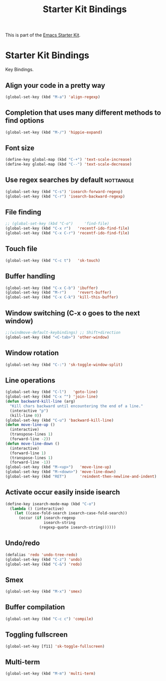 #+TITLE: Starter Kit Bindings
#+OPTIONS: toc:nil num:nil ^:nil

This is part of the [[file:starter-kit.org][Emacs Starter Kit]].

* Starter Kit Bindings

Key Bindings.

** Align your code in a pretty way
#+BEGIN_SRC emacs-lisp
  (global-set-key (kbd "M-a") 'align-regexp)
#+END_SRC

** Completion that uses many different methods to find options
#+BEGIN_SRC emacs-lisp
  (global-set-key (kbd "M-/") 'hippie-expand)
#+END_SRC

** Font size
#+BEGIN_SRC emacs-lisp
  (define-key global-map (kbd "C-+") 'text-scale-increase)
  (define-key global-map (kbd "C--") 'text-scale-decrease)
#+END_SRC

** Use regex searches by default                                 :nottangle:
#+BEGIN_SRC emacs-lisp :tangle no
  (global-set-key (kbd "C-s") 'isearch-forward-regexp)
  (global-set-key (kbd "C-r") 'isearch-backward-regexp)
#+END_SRC

** File finding
#+BEGIN_SRC emacs-lisp
  ;; (global-set-key (kbd "C-o")     'find-file)
  (global-set-key (kbd "C-x r")   'recentf-ido-find-file)
  (global-set-key (kbd "C-x C-r") 'recentf-ido-find-file)
#+END_SRC

** Touch file
#+BEGIN_SRC emacs-lisp
  (global-set-key (kbd "C-c t")   'sk-touch)
#+END_SRC

** Buffer handling
#+BEGIN_SRC emacs-lisp
  (global-set-key (kbd "C-x C-b") 'ibuffer)
  (global-set-key (kbd "M-r")     'revert-buffer)
  (global-set-key (kbd "C-x C-k") 'kill-this-buffer)
#+END_SRC

** Window switching (C-x o goes to the next window)
#+BEGIN_SRC emacs-lisp
  ;;(windmove-default-keybindings) ;; Shift+direction
  (global-set-key (kbd "<C-tab>") 'other-window)
#+END_SRC

** Window rotation
#+BEGIN_SRC emacs-lisp
  (global-set-key (kbd "C-:") 'sk-toggle-window-split)
#+END_SRC

** Line operations
#+BEGIN_SRC emacs-lisp
  (global-set-key (kbd "C-l")   'goto-line)
  (global-set-key (kbd "C-x ^") 'join-line)
  (defun backward-kill-line (arg)
    "Kill chars backward until encountering the end of a line."
    (interactive "p")
    (kill-line 0))
  (global-set-key (kbd "C-u") 'backward-kill-line)
  (defun move-line-up ()
    (interactive)
    (transpose-lines 1)
    (forward-line -2))
  (defun move-line-down ()
    (interactive)
    (forward-line 1)
    (transpose-lines 1)
    (forward-line -1))
  (global-set-key (kbd "M-<up>")   'move-line-up)
  (global-set-key (kbd "M-<down>") 'move-line-down)
  (global-set-key (kbd "RET")      'reindent-then-newline-and-indent)
#+END_SRC

** Activate occur easily inside isearch
#+BEGIN_SRC emacs-lisp
  (define-key isearch-mode-map (kbd "C-o")
    (lambda () (interactive)
      (let ((case-fold-search isearch-case-fold-search))
        (occur (if isearch-regexp
                   isearch-string
                 (regexp-quote isearch-string))))))
#+END_SRC

** Undo/redo
#+BEGIN_SRC emacs-lisp
  (defalias 'redo 'undo-tree-redo)
  (global-set-key (kbd "C-z") 'undo)
  (global-set-key (kbd "C-&") 'redo)
#+END_SRC

** Smex
#+BEGIN_SRC emacs-lisp
  (global-set-key (kbd "M-x") 'smex)
#+END_SRC

** Buffer compilation
#+BEGIN_SRC emacs-lisp
  (global-set-key (kbd "C-c c") 'compile)
#+END_SRC

** Toggling fullscreen
#+BEGIN_SRC emacs-lisp
  (global-set-key [f11] 'sk-toggle-fullscreen)
#+END_SRC

** Multi-term
#+BEGIN_SRC emacs-lisp
  (global-set-key (kbd "M-m") 'multi-term)
#+END_SRC
